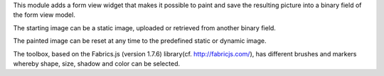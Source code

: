 This module adds a form view widget that makes it possible to paint and save the resulting picture
into a binary field of the form view model.

The starting image can be a static image, uploaded or retrieved from another binary field.

The painted image can be reset at any time to the predefined static or dynamic image.

The toolbox, based on the Fabrics.js (version 1.7.6) library(cf. http://fabricjs.com/),
has different brushes and markers whereby shape, size, shadow and color can be selected.

